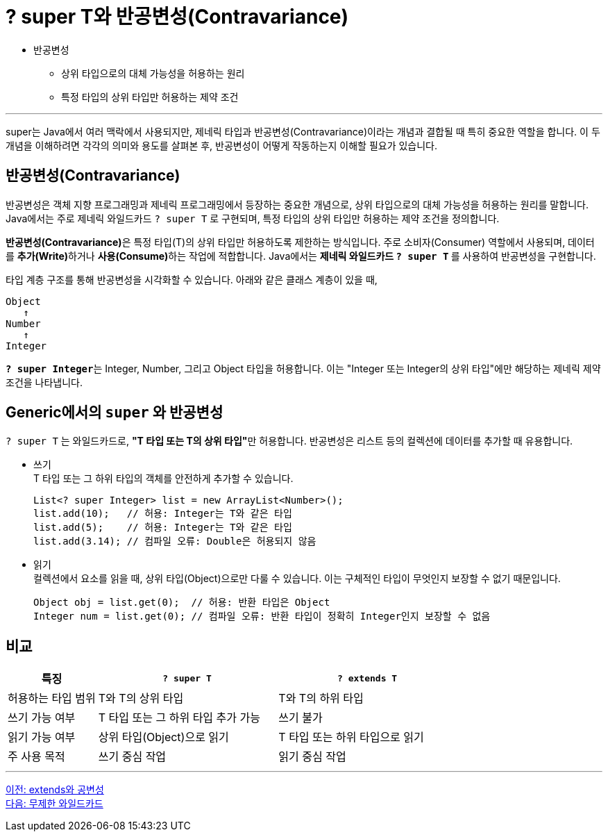 = ? super T와 반공변성(Contravariance)

* 반공변성
** 상위 타입으로의 대체 가능성을 허용하는 원리
** 특정 타입의 상위 타입만 허용하는 제약 조건

---

super는 Java에서 여러 맥락에서 사용되지만, 제네릭 타입과 반공변성(Contravariance)이라는 개념과 결합될 때 특히 중요한 역할을 합니다. 이 두 개념을 이해하려면 각각의 의미와 용도를 살펴본 후, 반공변성이 어떻게 작동하는지 이해할 필요가 있습니다.

== 반공변성(Contravariance)

반공변성은 객체 지향 프로그래밍과 제네릭 프로그래밍에서 등장하는 중요한 개념으로, 상위 타입으로의 대체 가능성을 허용하는 원리를 말합니다. Java에서는 주로 제네릭 와일드카드 `? super T` 로 구현되며, 특정 타입의 상위 타입만 허용하는 제약 조건을 정의합니다.

**반공변성(Contravariance)**은 특정 타입(T)의 상위 타입만 허용하도록 제한하는 방식입니다. 주로 소비자(Consumer) 역할에서 사용되며, 데이터를 **추가(Write)**하거나 **사용(Consume)**하는 작업에 적합합니다. Java에서는 **제네릭 와일드카드 `? super T` **를 사용하여 반공변성을 구현합니다.

타입 계층 구조를 통해 반공변성을 시각화할 수 있습니다. 아래와 같은 클래스 계층이 있을 때,

----
Object
   ↑
Number
   ↑
Integer
----

**`? super Integer`**는 Integer, Number, 그리고 Object 타입을 허용합니다. 이는 "Integer 또는 Integer의 상위 타입"에만 해당하는 제네릭 제약 조건을 나타냅니다.

== Generic에서의 `super` 와 반공변성

`? super T` 는 와일드카드로, **"T 타입 또는 T의 상위 타입"**만 허용합니다. 반공변성은 리스트 등의 컬렉션에 데이터를 추가할 때 유용합니다.

* 쓰기 +
T 타입 또는 그 하위 타입의 객체를 안전하게 추가할 수 있습니다.
+
[source, java]
----
List<? super Integer> list = new ArrayList<Number>();
list.add(10);   // 허용: Integer는 T와 같은 타입
list.add(5);    // 허용: Integer는 T와 같은 타입
list.add(3.14); // 컴파일 오류: Double은 허용되지 않음
----

* 읽기 +
컬렉션에서 요소를 읽을 때, 상위 타입(Object)으로만 다룰 수 있습니다. 이는 구체적인 타입이 무엇인지 보장할 수 없기 때문입니다.
+
[source, java]
----
Object obj = list.get(0);  // 허용: 반환 타입은 Object
Integer num = list.get(0); // 컴파일 오류: 반환 타입이 정확히 Integer인지 보장할 수 없음
----

== 비교

[%header, cols="1,2,2"]
|===
|특징|`? super T`|`? extends T`
|허용하는 타입 범위|T와 T의 상위 타입|T와 T의 하위 타입
|쓰기 가능 여부|T 타입 또는 그 하위 타입 추가 가능|쓰기 불가
|읽기 가능 여부|상위 타입(Object)으로 읽기|T 타입 또는 하위 타입으로 읽기
|주 사용 목적|쓰기 중심 작업|읽기 중심 작업
|===

---

link:./25_covariance.adoc[이전: extends와 공변성] +
link:./26_unlimited_wildcard.adoc[다음: 무제한 와일드카드]